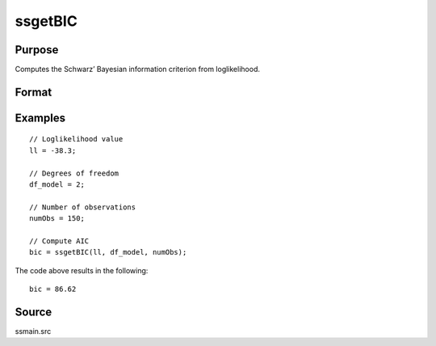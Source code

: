 
ssgetBIC
==============================================

Purpose
----------------

Computes the Schwarz’ Bayesian information criterion from loglikelihood.

Format
----------------
.. function:: bic = ssgetBIC(loglikelihood, df, numObs)

    :param loglikelihood: Loglikelihood value.
    :type loglikelihood: Scalar

    :param df: Degrees of freedom.
    :type df: Scalar

    :param numObs: Number of observations.
    :type numObs: Scalar

    :return bic: Computed Schwarz’ Bayesian information criterion.
    :rtype bic: Scalar

Examples
----------------

::

  // Loglikelihood value
  ll = -38.3;

  // Degrees of freedom
  df_model = 2;

  // Number of observations
  numObs = 150;

  // Compute AIC
  bic = ssgetBIC(ll, df_model, numObs);

The code above results in the following:

::

  bic = 86.62

Source
------

ssmain.src

.. seealso:: Functions :func:`ssgetAICC`, :func:`ssgetAIC`, :func:`ssgetHQIC`
